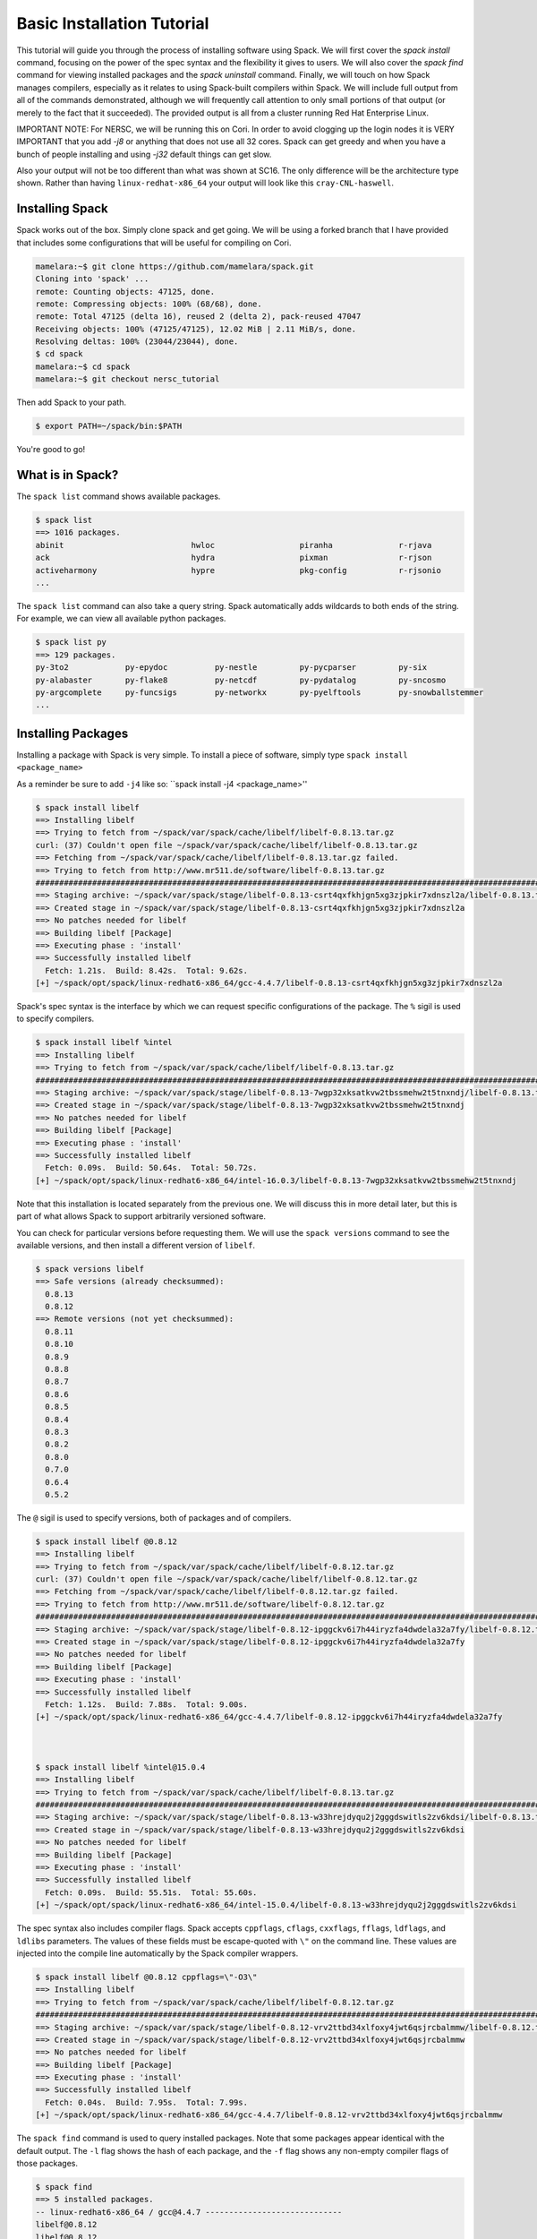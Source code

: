 .. _basics-tutorial:

=========================================
Basic Installation Tutorial
=========================================

This tutorial will guide you through the process of installing software
using Spack. We will first cover the `spack install` command, focusing on
the power of the spec syntax and the flexibility it gives to users. We
will also cover the `spack find` command for viewing installed packages
and the `spack uninstall` command. Finally, we will touch on how Spack
manages compilers, especially as it relates to using Spack-built
compilers within Spack. We will include full output from all of the
commands demonstrated, although we will frequently call attention to only
small portions of that output (or merely to the fact that it
succeeded). The provided output is all from a cluster running Red Hat
Enterprise Linux.

IMPORTANT NOTE: For NERSC, we will be running this on Cori. 
In order to avoid clogging up the login nodes it is VERY IMPORTANT that 
you add `-j8` or anything that does not use all 32 cores. Spack can get greedy 
and when you have a bunch of people installing and using `-j32` 
default things can get slow.

Also your output will not be too different than what was shown at SC16. The
only difference will be the architecture type shown. Rather than having
``linux-redhat-x86_64`` your output will look like this ``cray-CNL-haswell``.


.. _basics-tutorial-install:

----------------
Installing Spack
----------------

Spack works out of the box. Simply clone spack and get going.
We will be using a forked branch that I have provided that includes some
configurations that will be useful for compiling on Cori.

.. code-block:: console

  mamelara:~$ git clone https://github.com/mamelara/spack.git
  Cloning into 'spack' ...
  remote: Counting objects: 47125, done.
  remote: Compressing objects: 100% (68/68), done.
  remote: Total 47125 (delta 16), reused 2 (delta 2), pack-reused 47047
  Receiving objects: 100% (47125/47125), 12.02 MiB | 2.11 MiB/s, done.
  Resolving deltas: 100% (23044/23044), done.
  $ cd spack
  mamelara:~$ cd spack
  mamelara:~$ git checkout nersc_tutorial

Then add Spack to your path.

.. code-block:: console

  $ export PATH=~/spack/bin:$PATH

You're good to go!

-----------------
What is in Spack?
-----------------

The ``spack list`` command shows available packages.

.. code-block:: console

  $ spack list
  ==> 1016 packages.
  abinit                           hwloc                  piranha              r-rjava
  ack                              hydra                  pixman               r-rjson
  activeharmony                    hypre                  pkg-config           r-rjsonio
  ...

The ``spack list`` command can also take a query string. Spack
automatically adds wildcards to both ends of the string. For example,
we can view all available python packages.

.. code-block:: console

  $ spack list py
  ==> 129 packages.
  py-3to2            py-epydoc          py-nestle         py-pycparser         py-six
  py-alabaster       py-flake8          py-netcdf         py-pydatalog         py-sncosmo
  py-argcomplete     py-funcsigs        py-networkx       py-pyelftools        py-snowballstemmer
  ...

-------------------
Installing Packages
-------------------

Installing a package with Spack is very simple. To install a piece of
software, simply type ``spack install <package_name>``

As a reminder be sure to add ``-j4`` like so: 
``spack install -j4 <package_name>''

.. code-block:: console

  $ spack install libelf
  ==> Installing libelf
  ==> Trying to fetch from ~/spack/var/spack/cache/libelf/libelf-0.8.13.tar.gz
  curl: (37) Couldn't open file ~/spack/var/spack/cache/libelf/libelf-0.8.13.tar.gz
  ==> Fetching from ~/spack/var/spack/cache/libelf/libelf-0.8.13.tar.gz failed.
  ==> Trying to fetch from http://www.mr511.de/software/libelf-0.8.13.tar.gz
  ################################################################################################################################################################################# 100.0%
  ==> Staging archive: ~/spack/var/spack/stage/libelf-0.8.13-csrt4qxfkhjgn5xg3zjpkir7xdnszl2a/libelf-0.8.13.tar.gz
  ==> Created stage in ~/spack/var/spack/stage/libelf-0.8.13-csrt4qxfkhjgn5xg3zjpkir7xdnszl2a
  ==> No patches needed for libelf
  ==> Building libelf [Package]
  ==> Executing phase : 'install'
  ==> Successfully installed libelf
    Fetch: 1.21s.  Build: 8.42s.  Total: 9.62s.
  [+] ~/spack/opt/spack/linux-redhat6-x86_64/gcc-4.4.7/libelf-0.8.13-csrt4qxfkhjgn5xg3zjpkir7xdnszl2a


Spack's spec syntax is the interface by which we can request specific
configurations of the package. The ``%`` sigil is used to specify
compilers.

.. code-block:: console

  $ spack install libelf %intel
  ==> Installing libelf
  ==> Trying to fetch from ~/spack/var/spack/cache/libelf/libelf-0.8.13.tar.gz
  ################################################################################################################################################################################# 100.0%
  ==> Staging archive: ~/spack/var/spack/stage/libelf-0.8.13-7wgp32xksatkvw2tbssmehw2t5tnxndj/libelf-0.8.13.tar.gz
  ==> Created stage in ~/spack/var/spack/stage/libelf-0.8.13-7wgp32xksatkvw2tbssmehw2t5tnxndj
  ==> No patches needed for libelf
  ==> Building libelf [Package]
  ==> Executing phase : 'install'
  ==> Successfully installed libelf
    Fetch: 0.09s.  Build: 50.64s.  Total: 50.72s.
  [+] ~/spack/opt/spack/linux-redhat6-x86_64/intel-16.0.3/libelf-0.8.13-7wgp32xksatkvw2tbssmehw2t5tnxndj

Note that this installation is located separately from the previous
one. We will discuss this in more detail later, but this is part of what
allows Spack to support arbitrarily versioned software.

You can check for particular versions before requesting them. We will
use the ``spack versions`` command to see the available versions, and then
install a different version of ``libelf``.

.. code-block:: console

  $ spack versions libelf
  ==> Safe versions (already checksummed):
    0.8.13
    0.8.12
  ==> Remote versions (not yet checksummed):
    0.8.11
    0.8.10
    0.8.9
    0.8.8
    0.8.7
    0.8.6
    0.8.5
    0.8.4
    0.8.3
    0.8.2
    0.8.0
    0.7.0
    0.6.4
    0.5.2


The ``@`` sigil is used to specify versions, both of packages and of
compilers.

.. code-block:: console

  $ spack install libelf @0.8.12
  ==> Installing libelf
  ==> Trying to fetch from ~/spack/var/spack/cache/libelf/libelf-0.8.12.tar.gz
  curl: (37) Couldn't open file ~/spack/var/spack/cache/libelf/libelf-0.8.12.tar.gz
  ==> Fetching from ~/spack/var/spack/cache/libelf/libelf-0.8.12.tar.gz failed.
  ==> Trying to fetch from http://www.mr511.de/software/libelf-0.8.12.tar.gz
  ################################################################################################################################################################################# 100.0%
  ==> Staging archive: ~/spack/var/spack/stage/libelf-0.8.12-ipggckv6i7h44iryzfa4dwdela32a7fy/libelf-0.8.12.tar.gz
  ==> Created stage in ~/spack/var/spack/stage/libelf-0.8.12-ipggckv6i7h44iryzfa4dwdela32a7fy
  ==> No patches needed for libelf
  ==> Building libelf [Package]
  ==> Executing phase : 'install'
  ==> Successfully installed libelf
    Fetch: 1.12s.  Build: 7.88s.  Total: 9.00s.
  [+] ~/spack/opt/spack/linux-redhat6-x86_64/gcc-4.4.7/libelf-0.8.12-ipggckv6i7h44iryzfa4dwdela32a7fy



  $ spack install libelf %intel@15.0.4
  ==> Installing libelf
  ==> Trying to fetch from ~/spack/var/spack/cache/libelf/libelf-0.8.13.tar.gz
  ################################################################################################################################################################################# 100.0%
  ==> Staging archive: ~/spack/var/spack/stage/libelf-0.8.13-w33hrejdyqu2j2gggdswitls2zv6kdsi/libelf-0.8.13.tar.gz
  ==> Created stage in ~/spack/var/spack/stage/libelf-0.8.13-w33hrejdyqu2j2gggdswitls2zv6kdsi
  ==> No patches needed for libelf
  ==> Building libelf [Package]
  ==> Executing phase : 'install'
  ==> Successfully installed libelf
    Fetch: 0.09s.  Build: 55.51s.  Total: 55.60s.
  [+] ~/spack/opt/spack/linux-redhat6-x86_64/intel-15.0.4/libelf-0.8.13-w33hrejdyqu2j2gggdswitls2zv6kdsi


The spec syntax also includes compiler flags. Spack accepts ``cppflags``,
``cflags``, ``cxxflags``, ``fflags``, ``ldflags``, and ``ldlibs``
parameters.  The values of these fields must be escape-quoted with ``\"``
on the command line. These values are injected into the compile line
automatically by the Spack compiler wrappers.

.. code-block:: console

  $ spack install libelf @0.8.12 cppflags=\"-O3\"
  ==> Installing libelf
  ==> Trying to fetch from ~/spack/var/spack/cache/libelf/libelf-0.8.12.tar.gz
  ################################################################################################################################################################################# 100.0%
  ==> Staging archive: ~/spack/var/spack/stage/libelf-0.8.12-vrv2ttbd34xlfoxy4jwt6qsjrcbalmmw/libelf-0.8.12.tar.gz
  ==> Created stage in ~/spack/var/spack/stage/libelf-0.8.12-vrv2ttbd34xlfoxy4jwt6qsjrcbalmmw
  ==> No patches needed for libelf
  ==> Building libelf [Package]
  ==> Executing phase : 'install'
  ==> Successfully installed libelf
    Fetch: 0.04s.  Build: 7.95s.  Total: 7.99s.
  [+] ~/spack/opt/spack/linux-redhat6-x86_64/gcc-4.4.7/libelf-0.8.12-vrv2ttbd34xlfoxy4jwt6qsjrcbalmmw


The ``spack find`` command is used to query installed packages. Note that
some packages appear identical with the default output. The ``-l`` flag
shows the hash of each package, and the ``-f`` flag shows any non-empty
compiler flags of those packages.

.. code-block:: console

  $ spack find
  ==> 5 installed packages.
  -- linux-redhat6-x86_64 / gcc@4.4.7 -----------------------------
  libelf@0.8.12
  libelf@0.8.12
  libelf@0.8.13

  -- linux-redhat6-x86_64 / intel@15.0.4 --------------------------
  libelf@0.8.13

  -- linux-redhat6-x86_64 / intel@16.0.3 --------------------------
  libelf@0.8.13



  $ spack find -lf
  ==> 5 installed packages.
  -- linux-redhat6-x86_64 / gcc@4.4.7 -----------------------------
  ipggckv libelf@0.8.12%gcc

  vrv2ttb libelf@0.8.12%gcc cppflags="-O3"

  csrt4qx libelf@0.8.13%gcc


  -- linux-redhat6-x86_64 / intel@15.0.4 --------------------------
  w33hrej libelf@0.8.13%intel


  -- linux-redhat6-x86_64 / intel@16.0.3 --------------------------
  7wgp32x libelf@0.8.13%intel


Spack generates a hash for each spec. This hash is a function of the full
provenance of the package, so any change to the spec affects the
hash. Spack uses this value to compare specs and to generate unique
installation directories for every combinatorial version. As we move into
more complicated packages with software dependencies, we can see that
Spack reuses existing packages to satisfy a dependency only when the
existing package's hash matches the desired spec.

.. code-block:: console

  $ spack install libdwarf
  ==> Installing libdwarf
  ==> libelf is already installed in ~/spack/opt/spack/linux-redhat6-x86_64/gcc-4.4.7/libelf-0.8.13-csrt4qxfkhjgn5xg3zjpkir7xdnszl2a
  ==> Can not find version 20160507 in url_list
  ==> Trying to fetch from ~/spack/var/spack/cache/libdwarf/libdwarf-20160507.tar.gz
  curl: (37) Couldn't open file ~/spack/var/spack/cache/libdwarf/libdwarf-20160507.tar.gz
  ==> Fetching from ~/spack/var/spack/cache/libdwarf/libdwarf-20160507.tar.gz failed.
  ==> Trying to fetch from http://www.prevanders.net/libdwarf-20160507.tar.gz
  ################################################################################################################################################################################# 100.0%
  ==> Staging archive: ~/spack/var/spack/stage/libdwarf-20160507-yfx6p3g3rkmqvcqbmtb34o6pln7pqvcz/libdwarf-20160507.tar.gz
  ==> Created stage in ~/spack/var/spack/stage/libdwarf-20160507-yfx6p3g3rkmqvcqbmtb34o6pln7pqvcz
  ==> No patches needed for libdwarf
  ==> Building libdwarf [Package]
  ==> Executing phase : 'install'
  ==> Successfully installed libdwarf
    Fetch: 1.56s.  Build: 33.59s.  Total: 35.15s.
  [+] ~/spack/opt/spack/linux-redhat6-x86_64/gcc-4.4.7/libdwarf-20160507-yfx6p3g3rkmqvcqbmtb34o6pln7pqvcz


Dependencies can be explicitly requested using the ``^`` sigil. Note that
the spec syntax is recursive. Anything we could specify about the
top-level package, we can also specify about a dependency using ``^``.

.. code-block:: console

  $ spack install libdwarf ^libelf @0.8.12 %intel
  ==> Installing libdwarf
  ==> Installing libelf
  ==> Trying to fetch from ~/spack/var/spack/cache/libelf/libelf-0.8.12.tar.gz
  ################################################################################################################################################################################# 100.0%
  ==> Staging archive: ~/spack/var/spack/stage/libelf-0.8.12-4blbe3qxqct3ymrfoxxnxysmybvbxay7/libelf-0.8.12.tar.gz
  ==> Created stage in ~/spack/var/spack/stage/libelf-0.8.12-4blbe3qxqct3ymrfoxxnxysmybvbxay7
  ==> No patches needed for libelf
  ==> Building libelf [Package]
  ==> Executing phase : 'install'
  ==> Successfully installed libelf
    Fetch: 0.04s.  Build: 52.16s.  Total: 52.19s.
  [+] ~/spack/opt/spack/linux-redhat6-x86_64/intel-16.0.3/libelf-0.8.12-4blbe3qxqct3ymrfoxxnxysmybvbxay7
  ==> Can not find version 20160507 in url_list
  ==> Trying to fetch from ~/spack/var/spack/cache/libdwarf/libdwarf-20160507.tar.gz
  ################################################################################################################################################################################# 100.0%
  ==> Staging archive: ~/spack/var/spack/stage/libdwarf-20160507-csruprgucaujkfkrcywhwou7nbeis5fo/libdwarf-20160507.tar.gz
  ==> Created stage in ~/spack/var/spack/stage/libdwarf-20160507-csruprgucaujkfkrcywhwou7nbeis5fo
  ==> No patches needed for libdwarf
  ==> Building libdwarf [Package]
  ==> Executing phase : 'install'
  ==> Successfully installed libdwarf
    Fetch: 0.40s.  Build: 2m 17.29s.  Total: 2m 17.69s.
  [+] ~/spack/opt/spack/linux-redhat6-x86_64/intel-16.0.3/libdwarf-20160507-csruprgucaujkfkrcywhwou7nbeis5fo


Packages can also be referred to from the command line by their package
hash. Using the ``spack find -lf`` command earlier we saw that the hash
of our optimized installation of libelf (``cppflags=\"-O3\"``) began with
``vrv2ttb``. We can now explicitly build with that package without typing
the entire spec, by using the ``/`` sigil to refer to it by hash. As with
other tools like git, you do not need to specify an *entire* hash on the
command line.  You can specify just enough digits to identify a hash
uniquely.  If a hash prefix is ambiguous (i.e., two or more installed
packages share the prefix) then spack will report an error.

.. code-block:: console

  $ spack install libdwarf ^/vrv2ttb
  ==> Installing libdwarf
  ==> libelf is already installed in ~/spack/opt/spack/linux-redhat6-x86_64/gcc-4.4.7/libelf-0.8.12-vrv2ttbd34xlfoxy4jwt6qsjrcbalmmw
  ==> Can not find version 20160507 in url_list
  ==> Trying to fetch from ~/spack/var/spack/cache/libdwarf/libdwarf-20160507.tar.gz
  #################################################################################################################################################################################################################################################### 100.0%
  ==> Staging archive: ~/spack/var/spack/stage/libdwarf-20160507-dtg3tgnp7htccoly26gduqlrgvnwcp5t/libdwarf-20160507.tar.gz
  ==> Created stage in ~/spack/var/spack/stage/libdwarf-20160507-dtg3tgnp7htccoly26gduqlrgvnwcp5t
  ==> No patches needed for libdwarf
  ==> Building libdwarf [Package]
  ==> Executing phase : 'install'
  ==> Successfully installed libdwarf
    Fetch: 0.96s.  Build: 24.03s.  Total: 24.99s.
  [+] ~/spack/opt/spack/linux-redhat6-x86_64/gcc-4.4.7/libdwarf-20160507-dtg3tgnp7htccoly26gduqlrgvnwcp5t


The ``spack find`` command can also take a ``-d`` flag, which can show
dependency information. Note that each package has a top-level entry,
even if it also appears as a dependency.

.. code-block:: console

  $ spack find -ldf
  ==> 9 installed packages.
  -- linux-redhat6-x86_64 / gcc@4.4.7 -----------------------------
  dtg3tgn    libdwarf@20160507%gcc
  vrv2ttb        ^libelf@0.8.12%gcc cppflags="-O3"

  yfx6p3g    libdwarf@20160507%gcc
  csrt4qx        ^libelf@0.8.13%gcc

  ipggckv    libelf@0.8.12%gcc

  vrv2ttb    libelf@0.8.12%gcc cppflags="-O3"

  csrt4qx    libelf@0.8.13%gcc


  -- linux-redhat6-x86_64 / intel@15.0.4 --------------------------
  w33hrej    libelf@0.8.13%intel


  -- linux-redhat6-x86_64 / intel@16.0.3 --------------------------
  csruprg    libdwarf@20160507%intel
  4blbe3q        ^libelf@0.8.12%intel

  4blbe3q    libelf@0.8.12%intel

  7wgp32x    libelf@0.8.13%intel


As we get to more complex packages, full installs will take too long to
build in the time allotted for this tutorial. Our collaborators at CERN
have been working on binary caching for Spack, which would allow for very
fast installs of previously built packages. We are still working out the
security ramifications of the feature, but it is coming soon.

For now, we will switch to doing "fake" installs. When supplied with the
``--fake`` flag (primarily used for debugging), Spack computes build
metadata the same way it normally would, but it does not download the
source or run the install script for a pacakge. We can use this to
quickly demonstrate some of the more advanced Spack features in our
limited tutorial time.

``HDF5`` is an example of a more complicated package, with an MPI
dependency. If we install it "out of the box," it will build with
``openmpi``.

.. code-block:: console

  $ spack install --fake hdf5
  ==> Installing hdf5
  ==> Installing zlib
  ==> Building zlib [Package]
  ==> Successfully installed zlib
    Fetch: .  Build: 0.11s.  Total: 0.11s.
  [+] ~/spack/opt/spack/linux-redhat6-x86_64/gcc-4.4.7/zlib-1.2.8-ayc4jq7vxuzge5n444gutvskeytfdruh
  ==> Installing openmpi
  ==> Installing hwloc
  ==> Installing libpciaccess
  ==> Installing util-macros
  ==> Building util-macros [Package]
  ==> Successfully installed util-macros
    Fetch: .  Build: 0.11s.  Total: 0.11s.
  [+] ~/spack/opt/spack/linux-redhat6-x86_64/gcc-4.4.7/util-macros-1.19.0-pc6zhs4cnkmg2cv4et4fizsp6scuvacg
  ==> Installing libtool
  ==> Installing m4
  ==> Installing libsigsegv
  ==> Building libsigsegv [Package]
  ==> Successfully installed libsigsegv
    Fetch: .  Build: 0.11s.  Total: 0.11s.
  [+] ~/spack/opt/spack/linux-redhat6-x86_64/gcc-4.4.7/libsigsegv-2.10-q4cok3yber7lhf3jswg6mysg7oi53unh
  ==> Building m4 [Package]
  ==> Successfully installed m4
    Fetch: .  Build: 0.23s.  Total: 0.23s.
  [+] ~/spack/opt/spack/linux-redhat6-x86_64/gcc-4.4.7/m4-1.4.17-qijdzvhjyybrtwbqm73vykhmkaqro3je
  ==> Building libtool [Package]
  ==> Successfully installed libtool
    Fetch: .  Build: 0.11s.  Total: 0.11s.
  [+] ~/spack/opt/spack/linux-redhat6-x86_64/gcc-4.4.7/libtool-2.4.6-rdx5nkfjwlvcanz5il3ys2pe34j4vxx5
  ==> Installing pkg-config
  ==> Building pkg-config [Package]
  ==> Successfully installed pkg-config
    Fetch: .  Build: 0.11s.  Total: 0.11s.
  [+] ~/spack/opt/spack/linux-redhat6-x86_64/gcc-4.4.7/pkg-config-0.29.1-wpjnlzahdw6ahkrgmqyeugkj2zhv4tui
  ==> Building libpciaccess [Package]
  ==> Successfully installed libpciaccess
    Fetch: .  Build: 0.10s.  Total: 0.10s.
  [+] ~/spack/opt/spack/linux-redhat6-x86_64/gcc-4.4.7/libpciaccess-0.13.4-m2f6fpm22rpprq2ihkmfx6llf363264m
  ==> Building hwloc [Package]
  ==> Successfully installed hwloc
    Fetch: .  Build: 0.23s.  Total: 0.23s.
  [+] ~/spack/opt/spack/linux-redhat6-x86_64/gcc-4.4.7/hwloc-1.11.4-xpb6hbl2hsze25cgdgfnoppn6rchhzaz
  ==> Building openmpi [Package]
  ==> Successfully installed openmpi
    Fetch: .  Build: 0.35s.  Total: 0.35s.
  [+] ~/spack/opt/spack/linux-redhat6-x86_64/gcc-4.4.7/openmpi-2.0.1-j4cgoq4furxvr73pq72r2qgywgksw3qn
  ==> Building hdf5 [AutotoolsPackage]
  ==> Successfully installed hdf5
    Fetch: .  Build: 0.61s.  Total: 0.61s.
  [+] ~/spack/opt/spack/linux-redhat6-x86_64/gcc-4.4.7/hdf5-1.10.0-patch1-ezvtnox35albuaxqryuondweyjgeo6es


Spack packages can also have variants. Boolean variants can be specified
using the ``+`` and ``~`` or ``-`` sigils. There are two sigils for
``False`` to avoid conflicts with shell parsing in different
situations. Variants (boolean or otherwise) can also be specified using
the same syntax as compiler flags.  Here we can install HDF5 without MPI
support.

.. code-block:: console

  $ spack install --fake hdf5~mpi
  ==> Installing hdf5
  ==> zlib is already installed in ~/spack/opt/spack/linux-redhat6-x86_64/gcc-4.4.7/zlib-1.2.8-ayc4jq7vxuzge5n444gutvskeytfdruh
  ==> Building hdf5 [AutotoolsPackage]
  ==> Successfully installed hdf5
    Fetch: .  Build: 0.22s.  Total: 0.22s.
  [+] ~/spack/opt/spack/linux-redhat6-x86_64/gcc-4.4.7/hdf5-1.10.0-patch1-twppaioxqn6lti4grgopnmhwcq3h2rpw


We might also want to install HDF5 with a different MPI
implementation. While MPI is not a package itself, packages can depend on
abstract interfaces like MPI. Spack handles these through "virtual
dependencies." A package, such as HDF5, can depend on the MPI
interface. Other packages (``openmpi``, ``mpich``, ``mvapich``, etc.)
provide the MPI interface.  Any of these providers can be requested for
an MPI dependency. For example, we can build HDF5 with MPI support
provided by mpich by specifying a dependency on ``mpich``. Spack also
supports versioning of virtual dependencies. A package can depend on the
MPI interface at version 3, and provider packages specify what version of
the interface *they* provide. The partial spec ``^mpi@3`` can be safisfied
by any of several providers.

.. code-block:: console

  $ spack install --fake hdf5+mpi ^mpich
  ==> Installing hdf5
  ==> mpich is already installed in ~/spack/opt/spack/linux-redhat6-x86_64/gcc-4.4.7/mpich-3.2-5jlp2ndnsb67txggraglu47vjmayx5za
  ==> zlib is already installed in ~/spack/opt/spack/linux-redhat6-x86_64/gcc-4.4.7/zlib-1.2.8-ayc4jq7vxuzge5n444gutvskeytfdruh
  ==> Building hdf5 [AutotoolsPackage]
  ==> Successfully installed hdf5
    Fetch: .  Build: 0.38s.  Total: 0.38s.
  [+] ~/spack/opt/spack/linux-redhat6-x86_64/gcc-4.4.7/hdf5-1.10.0-patch1-j36yfw25i6gdd3q4vwlupgkpwic4ua6m


We'll do a quick check in on what we have installed so far.

.. code-block:: console

  $ spack find -ldf
  ==> 22 installed packages.
  -- linux-redhat6-x86_64 / gcc@4.4.7 -----------------------------
  twppaio    hdf5@1.10.0-patch1%gcc
  ayc4jq7        ^zlib@1.2.8%gcc

  j36yfw2    hdf5@1.10.0-patch1%gcc
  5jlp2nd        ^mpich@3.2%gcc
  ayc4jq7        ^zlib@1.2.8%gcc

  ezvtnox    hdf5@1.10.0-patch1%gcc
  j4cgoq4        ^openmpi@2.0.1%gcc
  xpb6hbl            ^hwloc@1.11.4%gcc
  m2f6fpm                ^libpciaccess@0.13.4%gcc
  ayc4jq7        ^zlib@1.2.8%gcc

  xpb6hbl    hwloc@1.11.4%gcc
  m2f6fpm        ^libpciaccess@0.13.4%gcc

  dtg3tgn    libdwarf@20160507%gcc
  vrv2ttb        ^libelf@0.8.12%gcc cppflags="-O3"

  yfx6p3g    libdwarf@20160507%gcc
  csrt4qx        ^libelf@0.8.13%gcc

  ipggckv    libelf@0.8.12%gcc

  vrv2ttb    libelf@0.8.12%gcc cppflags="-O3"

  csrt4qx    libelf@0.8.13%gcc

  m2f6fpm    libpciaccess@0.13.4%gcc

  q4cok3y    libsigsegv@2.10%gcc

  rdx5nkf    libtool@2.4.6%gcc

  qijdzvh    m4@1.4.17%gcc
  q4cok3y        ^libsigsegv@2.10%gcc

  5jlp2nd    mpich@3.2%gcc

  j4cgoq4    openmpi@2.0.1%gcc
  xpb6hbl        ^hwloc@1.11.4%gcc
  m2f6fpm            ^libpciaccess@0.13.4%gcc

  wpjnlza    pkg-config@0.29.1%gcc

  pc6zhs4    util-macros@1.19.0%gcc

  ayc4jq7    zlib@1.2.8%gcc


  -- linux-redhat6-x86_64 / intel@15.0.4 --------------------------
  w33hrej    libelf@0.8.13%intel


  -- linux-redhat6-x86_64 / intel@16.0.3 --------------------------
  csruprg    libdwarf@20160507%intel
  4blbe3q        ^libelf@0.8.12%intel

  4blbe3q    libelf@0.8.12%intel

  7wgp32x    libelf@0.8.13%intel


Spack models the dependencies of packages as a directed acyclic graph
(DAG). The ``spack find -d`` command shows the tree representation of
that graph.  We can also use the ``spack graph`` command to view the entire
DAG as a graph.

.. code-block:: console

  $ spack graph hdf5+mpi ^mpich
  o  hdf5
  |\
  o |  zlib
   /
  o  mpich

You may also have noticed that there are some packages shown in the
``spack find -d`` output that we didn't install explicitly. These are
dependencies that were installed implicitly. A few packages installed
implicitly are not shown as dependencies in the ``spack find -d``
output. These are build dependencies. For example, ``libpciaccess`` is a
dependency of openmpi and requires m4 to build. Spack will build `m4`` as
part of the installation of ``openmpi``, but it does not become a part of
the DAG because it is not linked in at run time. Spack handles build
dependencies differently because of their different (less strict)
consistency requirements. It is entirely possible to have two packages
using different versions of a dependency to build, which obviously cannot
be done with linked dependencies.

``HDF5`` is more complicated than our basic example of libelf and
libdwarf, but it's still within the realm of software that an experienced
HPC user could reasonably expect to install given a bit of time. Now
let's look at a more complicated package.

.. code-block:: console

  $ spack install --fake trilinos
  ==> Installing trilinos
  ==> Installing superlu-dist
  ==> openmpi is already installed in ~/spack/opt/spack/linux-redhat6-x86_64/gcc-4.4.7/openmpi-2.0.1-j4cgoq4furxvr73pq72r2qgywgksw3qn
  ==> Installing parmetis
  ==> openmpi is already installed in ~/spack/opt/spack/linux-redhat6-x86_64/gcc-4.4.7/openmpi-2.0.1-j4cgoq4furxvr73pq72r2qgywgksw3qn
  ==> Installing cmake
  ==> Installing bzip2
  ==> Building bzip2 [Package]
  ==> Successfully installed bzip2
    Fetch: .  Build: 0.11s.  Total: 0.11s.
  [+] ~/spack/opt/spack/linux-redhat6-x86_64/gcc-4.4.7/bzip2-1.0.6-gll2xsahysy7ji5gkmfxwkofdt3mwjhs
  ==> expat is already installed in ~/spack/opt/spack/linux-redhat6-x86_64/gcc-4.4.7/expat-2.2.0-mg5kwd3kluxdgorj32vzbp7aksg3vqej
  ==> Installing ncurses
  ==> Building ncurses [Package]
  ==> Successfully installed ncurses
    Fetch: .  Build: 0.11s.  Total: 0.11s.
  [+] ~/spack/opt/spack/linux-redhat6-x86_64/gcc-4.4.7/ncurses-6.0-fttg4astvrtq2buey4wq66tnyu7bgj2c
  ==> zlib is already installed in ~/spack/opt/spack/linux-redhat6-x86_64/gcc-4.4.7/zlib-1.2.8-ayc4jq7vxuzge5n444gutvskeytfdruh
  ==> Installing openssl
  ==> zlib is already installed in ~/spack/opt/spack/linux-redhat6-x86_64/gcc-4.4.7/zlib-1.2.8-ayc4jq7vxuzge5n444gutvskeytfdruh
  ==> Building openssl [Package]
  ==> Successfully installed openssl
    Fetch: .  Build: 0.23s.  Total: 0.23s.
  [+] ~/spack/opt/spack/linux-redhat6-x86_64/gcc-4.4.7/openssl-1.0.2j-kt5xyk2dkho6tzadnqlbnbujmljprylg
  ==> Installing libarchive
  ==> Installing lzma
  ==> Building lzma [Package]
  ==> Successfully installed lzma
    Fetch: .  Build: 0.11s.  Total: 0.11s.
  [+] ~/spack/opt/spack/linux-redhat6-x86_64/gcc-4.4.7/lzma-4.32.7-hah2cdo3zbulz6yg5do6dvnfn6en5v5c
  ==> Installing nettle
  ==> m4 is already installed in ~/spack/opt/spack/linux-redhat6-x86_64/gcc-4.4.7/m4-1.4.17-qijdzvhjyybrtwbqm73vykhmkaqro3je
  ==> Installing gmp
  ==> m4 is already installed in ~/spack/opt/spack/linux-redhat6-x86_64/gcc-4.4.7/m4-1.4.17-qijdzvhjyybrtwbqm73vykhmkaqro3je
  ==> Building gmp [AutotoolsPackage]
  ==> Successfully installed gmp
    Fetch: .  Build: 0.11s.  Total: 0.11s.
  [+] ~/spack/opt/spack/linux-redhat6-x86_64/gcc-4.4.7/gmp-6.1.1-uwn4gfdtq3sywy5uf4f7znrh66oybikf
  ==> Building nettle [Package]
  ==> Successfully installed nettle
    Fetch: .  Build: 0.18s.  Total: 0.18s.
  [+] ~/spack/opt/spack/linux-redhat6-x86_64/gcc-4.4.7/nettle-3.2-w4ieitifcmrldo4ra7as63apagzf56ja
  ==> bzip2 is already installed in ~/spack/opt/spack/linux-redhat6-x86_64/gcc-4.4.7/bzip2-1.0.6-gll2xsahysy7ji5gkmfxwkofdt3mwjhs
  ==> expat is already installed in ~/spack/opt/spack/linux-redhat6-x86_64/gcc-4.4.7/expat-2.2.0-mg5kwd3kluxdgorj32vzbp7aksg3vqej
  ==> Installing libxml2
  ==> Installing xz
  ==> Building xz [Package]
  ==> Successfully installed xz
    Fetch: .  Build: 0.11s.  Total: 0.11s.
  [+] ~/spack/opt/spack/linux-redhat6-x86_64/gcc-4.4.7/xz-5.2.2-bxh6cpyqqozazm5okvjqk23sww3gccnf
  ==> zlib is already installed in ~/spack/opt/spack/linux-redhat6-x86_64/gcc-4.4.7/zlib-1.2.8-ayc4jq7vxuzge5n444gutvskeytfdruh
  ==> Building libxml2 [Package]
  ==> Successfully installed libxml2
    Fetch: .  Build: 0.35s.  Total: 0.35s.
  [+] ~/spack/opt/spack/linux-redhat6-x86_64/gcc-4.4.7/libxml2-2.9.4-un323rppyu5qipkegyf7flmymvtmunrx
  ==> zlib is already installed in ~/spack/opt/spack/linux-redhat6-x86_64/gcc-4.4.7/zlib-1.2.8-ayc4jq7vxuzge5n444gutvskeytfdruh
  ==> Installing lz4
  ==> Building lz4 [Package]
  ==> Successfully installed lz4
    Fetch: .  Build: 0.12s.  Total: 0.12s.
  [+] ~/spack/opt/spack/linux-redhat6-x86_64/gcc-4.4.7/lz4-131-ivy2fcaw7ywujx74weebdi5bsm7q4vkc
  ==> openssl is already installed in ~/spack/opt/spack/linux-redhat6-x86_64/gcc-4.4.7/openssl-1.0.2j-kt5xyk2dkho6tzadnqlbnbujmljprylg
  ==> xz is already installed in ~/spack/opt/spack/linux-redhat6-x86_64/gcc-4.4.7/xz-5.2.2-bxh6cpyqqozazm5okvjqk23sww3gccnf
  ==> Installing lzo
  ==> Building lzo [AutotoolsPackage]
  ==> Successfully installed lzo
    Fetch: .  Build: 0.11s.  Total: 0.11s.
  [+] ~/spack/opt/spack/linux-redhat6-x86_64/gcc-4.4.7/lzo-2.09-dlgnm74ozo6baactkft5oah2jre2ri2i
  ==> Building libarchive [Package]
  ==> Successfully installed libarchive
    Fetch: .  Build: 1.35s.  Total: 1.35s.
  [+] ~/spack/opt/spack/linux-redhat6-x86_64/gcc-4.4.7/libarchive-3.2.1-biq3kebw7vel7njusill7vv7mjldkqjv
  ==> xz is already installed in ~/spack/opt/spack/linux-redhat6-x86_64/gcc-4.4.7/xz-5.2.2-bxh6cpyqqozazm5okvjqk23sww3gccnf
  ==> Installing curl
  ==> zlib is already installed in ~/spack/opt/spack/linux-redhat6-x86_64/gcc-4.4.7/zlib-1.2.8-ayc4jq7vxuzge5n444gutvskeytfdruh
  ==> openssl is already installed in ~/spack/opt/spack/linux-redhat6-x86_64/gcc-4.4.7/openssl-1.0.2j-kt5xyk2dkho6tzadnqlbnbujmljprylg
  ==> Building curl [Package]
  ==> Successfully installed curl
    Fetch: .  Build: 0.36s.  Total: 0.36s.
  [+] ~/spack/opt/spack/linux-redhat6-x86_64/gcc-4.4.7/curl-7.50.3-oze4gqutj4x2isbkcn5ob2bhhxbskod4
  ==> Building cmake [Package]
  ==> Successfully installed cmake
    Fetch: .  Build: 1.64s.  Total: 1.64s.
  [+] ~/spack/opt/spack/linux-redhat6-x86_64/gcc-4.4.7/cmake-3.6.1-n2nkknrku6dvuneo3rjumim7axt7n36e
  ==> Installing metis
  ==> cmake is already installed in ~/spack/opt/spack/linux-redhat6-x86_64/gcc-4.4.7/cmake-3.6.1-n2nkknrku6dvuneo3rjumim7axt7n36e
  ==> Building metis [Package]
  ==> Successfully installed metis
    Fetch: .  Build: 0.11s.  Total: 0.11s.
  [+] ~/spack/opt/spack/linux-redhat6-x86_64/gcc-4.4.7/metis-5.1.0-ithifyl4xvqbn76js23wsb4tjnztrbdv
  ==> Building parmetis [Package]
  ==> Successfully installed parmetis
    Fetch: .  Build: 0.62s.  Total: 0.62s.
  [+] ~/spack/opt/spack/linux-redhat6-x86_64/gcc-4.4.7/parmetis-4.0.3-rtg6hml5t6acdcnxomn3l5zfiful4d2t
  ==> Installing openblas
  ==> Building openblas [Package]
  ==> Successfully installed openblas
    Fetch: .  Build: 0.11s.  Total: 0.11s.
  [+] ~/spack/opt/spack/linux-redhat6-x86_64/gcc-4.4.7/openblas-0.2.19-bwofa7fhff6od5zn56vy3j4eeyupsqgt
  ==> metis is already installed in ~/spack/opt/spack/linux-redhat6-x86_64/gcc-4.4.7/metis-5.1.0-ithifyl4xvqbn76js23wsb4tjnztrbdv
  ==> Building superlu-dist [Package]
  ==> Successfully installed superlu-dist
    Fetch: .  Build: 0.85s.  Total: 0.85s.
  [+] ~/spack/opt/spack/linux-redhat6-x86_64/gcc-4.4.7/superlu-dist-5.1.1-25r6jlvkpjnkiuwt2rtbzhk3l3htuxs7
  ==> cmake is already installed in ~/spack/opt/spack/linux-redhat6-x86_64/gcc-4.4.7/cmake-3.6.1-n2nkknrku6dvuneo3rjumim7axt7n36e
  ==> Installing glm
  ==> cmake is already installed in ~/spack/opt/spack/linux-redhat6-x86_64/gcc-4.4.7/cmake-3.6.1-n2nkknrku6dvuneo3rjumim7axt7n36e
  ==> Building glm [Package]
  ==> Successfully installed glm
    Fetch: .  Build: 0.12s.  Total: 0.12s.
  [+] ~/spack/opt/spack/linux-redhat6-x86_64/gcc-4.4.7/glm-0.9.7.1-7a6oho4aerz7vftxd5ur7lywscht2iry
  ==> Installing hypre
  ==> openmpi is already installed in ~/spack/opt/spack/linux-redhat6-x86_64/gcc-4.4.7/openmpi-2.0.1-j4cgoq4furxvr73pq72r2qgywgksw3qn
  ==> openblas is already installed in ~/spack/opt/spack/linux-redhat6-x86_64/gcc-4.4.7/openblas-0.2.19-bwofa7fhff6od5zn56vy3j4eeyupsqgt
  ==> Building hypre [Package]
  ==> Successfully installed hypre
    Fetch: .  Build: 0.61s.  Total: 0.61s.
  [+] ~/spack/opt/spack/linux-redhat6-x86_64/gcc-4.4.7/hypre-2.11.1-lf7hcejiiww5peesh57quda72z67veit
  ==> metis is already installed in ~/spack/opt/spack/linux-redhat6-x86_64/gcc-4.4.7/metis-5.1.0-ithifyl4xvqbn76js23wsb4tjnztrbdv
  ==> Installing netlib-scalapack
  ==> openmpi is already installed in ~/spack/opt/spack/linux-redhat6-x86_64/gcc-4.4.7/openmpi-2.0.1-j4cgoq4furxvr73pq72r2qgywgksw3qn
  ==> cmake is already installed in ~/spack/opt/spack/linux-redhat6-x86_64/gcc-4.4.7/cmake-3.6.1-n2nkknrku6dvuneo3rjumim7axt7n36e
  ==> openblas is already installed in ~/spack/opt/spack/linux-redhat6-x86_64/gcc-4.4.7/openblas-0.2.19-bwofa7fhff6od5zn56vy3j4eeyupsqgt
  ==> Building netlib-scalapack [Package]
  ==> Successfully installed netlib-scalapack
    Fetch: .  Build: 0.61s.  Total: 0.61s.
  [+] ~/spack/opt/spack/linux-redhat6-x86_64/gcc-4.4.7/netlib-scalapack-2.0.2-dvcanz2qq4dfcexznbhbmzbxfj43uz4q
  ==> Installing suite-sparse
  ==> Installing tbb
  ==> Building tbb [Package]
  ==> Successfully installed tbb
    Fetch: .  Build: 0.12s.  Total: 0.12s.
  [+] ~/spack/opt/spack/linux-redhat6-x86_64/gcc-4.4.7/tbb-4.4.4-zawzkkhrmdonbjpj3a5bb6gkgnqlrjeu
  ==> openblas is already installed in ~/spack/opt/spack/linux-redhat6-x86_64/gcc-4.4.7/openblas-0.2.19-bwofa7fhff6od5zn56vy3j4eeyupsqgt
  ==> metis is already installed in ~/spack/opt/spack/linux-redhat6-x86_64/gcc-4.4.7/metis-5.1.0-ithifyl4xvqbn76js23wsb4tjnztrbdv
  ==> Building suite-sparse [Package]
  ==> Successfully installed suite-sparse
    Fetch: .  Build: 0.49s.  Total: 0.49s.
  [+] ~/spack/opt/spack/linux-redhat6-x86_64/gcc-4.4.7/suite-sparse-4.5.3-lvur6hriy2j7xfjwh5punp3exwpynzm6
  ==> openmpi is already installed in ~/spack/opt/spack/linux-redhat6-x86_64/gcc-4.4.7/openmpi-2.0.1-j4cgoq4furxvr73pq72r2qgywgksw3qn
  ==> Installing netcdf
  ==> m4 is already installed in ~/spack/opt/spack/linux-redhat6-x86_64/gcc-4.4.7/m4-1.4.17-qijdzvhjyybrtwbqm73vykhmkaqro3je
  ==> curl is already installed in ~/spack/opt/spack/linux-redhat6-x86_64/gcc-4.4.7/curl-7.50.3-oze4gqutj4x2isbkcn5ob2bhhxbskod4
  ==> zlib is already installed in ~/spack/opt/spack/linux-redhat6-x86_64/gcc-4.4.7/zlib-1.2.8-ayc4jq7vxuzge5n444gutvskeytfdruh
  ==> hdf5 is already installed in ~/spack/opt/spack/linux-redhat6-x86_64/gcc-4.4.7/hdf5-1.10.0-patch1-ezvtnox35albuaxqryuondweyjgeo6es
  ==> Building netcdf [Package]
  ==> Successfully installed netcdf
    Fetch: .  Build: 0.90s.  Total: 0.90s.
  [+] ~/spack/opt/spack/linux-redhat6-x86_64/gcc-4.4.7/netcdf-4.4.1-tcl4zbrmdfrit2cqlaxig6xieu5h552j
  ==> Installing mumps
  ==> netlib-scalapack is already installed in ~/spack/opt/spack/linux-redhat6-x86_64/gcc-4.4.7/netlib-scalapack-2.0.2-dvcanz2qq4dfcexznbhbmzbxfj43uz4q
  ==> openmpi is already installed in ~/spack/opt/spack/linux-redhat6-x86_64/gcc-4.4.7/openmpi-2.0.1-j4cgoq4furxvr73pq72r2qgywgksw3qn
  ==> openblas is already installed in ~/spack/opt/spack/linux-redhat6-x86_64/gcc-4.4.7/openblas-0.2.19-bwofa7fhff6od5zn56vy3j4eeyupsqgt
  ==> Building mumps [Package]
  ==> Successfully installed mumps
    Fetch: .  Build: 0.74s.  Total: 0.74s.
  [+] ~/spack/opt/spack/linux-redhat6-x86_64/gcc-4.4.7/mumps-5.0.2-kr5r4nnx5tfcacxnk3ii5dsxbe6pu5fy
  ==> Installing matio
  ==> Building matio [Package]
  ==> Successfully installed matio
    Fetch: .  Build: 0.11s.  Total: 0.11s.
  [+] ~/spack/opt/spack/linux-redhat6-x86_64/gcc-4.4.7/matio-1.5.2-4zrozucookychlvc4q53omp2zyfk2bed
  ==> Installing boost
  ==> bzip2 is already installed in ~/spack/opt/spack/linux-redhat6-x86_64/gcc-4.4.7/bzip2-1.0.6-gll2xsahysy7ji5gkmfxwkofdt3mwjhs
  ==> zlib is already installed in ~/spack/opt/spack/linux-redhat6-x86_64/gcc-4.4.7/zlib-1.2.8-ayc4jq7vxuzge5n444gutvskeytfdruh
  ==> Building boost [Package]
  ==> Successfully installed boost
    Fetch: .  Build: 0.35s.  Total: 0.35s.
  [+] ~/spack/opt/spack/linux-redhat6-x86_64/gcc-4.4.7/boost-1.62.0-je7eqvzt74kezwhh55y5lwt5dy6pnali
  ==> parmetis is already installed in ~/spack/opt/spack/linux-redhat6-x86_64/gcc-4.4.7/parmetis-4.0.3-rtg6hml5t6acdcnxomn3l5zfiful4d2t
  ==> openblas is already installed in ~/spack/opt/spack/linux-redhat6-x86_64/gcc-4.4.7/openblas-0.2.19-bwofa7fhff6od5zn56vy3j4eeyupsqgt
  ==> hdf5 is already installed in ~/spack/opt/spack/linux-redhat6-x86_64/gcc-4.4.7/hdf5-1.10.0-patch1-ezvtnox35albuaxqryuondweyjgeo6es
  ==> Building trilinos [Package]
  ==> Successfully installed trilinos
    Fetch: .  Build: 2.63s.  Total: 2.63s.
  [+] ~/spack/opt/spack/linux-redhat6-x86_64/gcc-4.4.7/trilinos-12.8.1-uvd6dfd7x4uyvck4awo3r3frudihn4ar


Now we're starting to see the power of Spack. Trilinos has 11 top level
dependecies, many of which have dependencies of their own. Installing
more complex packages can take days or weeks even for an experienced
user. Although we've done a fake installation for the tutorial, a real
installation of trilinos using Spack takes about 3 hours (depending on
the system), but only 20 seconds of programmer time.

Spack manages constistency of the entire DAG. Every MPI dependency will
be satisfied by the same configuration of MPI, etc. If we install
``trilinos`` again specifying a dependency on our previous HDF5 built
with ``mpich``:

.. code-block:: console

  $ spack install --fake trilinos ^hdf5+mpi ^mpich
  ==> Installing trilinos
  ==> Installing superlu-dist
  ==> mpich is already installed in ~/spack/opt/spack/linux-redhat6-x86_64/gcc-4.4.7/mpich-3.2-5jlp2ndnsb67txggraglu47vjmayx5za
  ==> metis is already installed in ~/spack/opt/spack/linux-redhat6-x86_64/gcc-4.4.7/metis-5.1.0-ithifyl4xvqbn76js23wsb4tjnztrbdv
  ==> Installing parmetis
  ==> mpich is already installed in ~/spack/opt/spack/linux-redhat6-x86_64/gcc-4.4.7/mpich-3.2-5jlp2ndnsb67txggraglu47vjmayx5za
  ==> metis is already installed in ~/spack/opt/spack/linux-redhat6-x86_64/gcc-4.4.7/metis-5.1.0-ithifyl4xvqbn76js23wsb4tjnztrbdv
  ==> cmake is already installed in ~/spack/opt/spack/linux-redhat6-x86_64/gcc-4.4.7/cmake-3.6.1-n2nkknrku6dvuneo3rjumim7axt7n36e
  ==> Building parmetis [Package]
  ==> Successfully installed parmetis
    Fetch: .  Build: 0.38s.  Total: 0.38s.
  [+] ~/spack/opt/spack/linux-redhat6-x86_64/gcc-4.4.7/parmetis-4.0.3-43kbtni6p5y446c6qdkybq4htj7ot4zn
  ==> openblas is already installed in ~/spack/opt/spack/linux-redhat6-x86_64/gcc-4.4.7/openblas-0.2.19-bwofa7fhff6od5zn56vy3j4eeyupsqgt
  ==> Building superlu-dist [Package]
  ==> Successfully installed superlu-dist
    Fetch: .  Build: 0.61s.  Total: 0.61s.
  [+] ~/spack/opt/spack/linux-redhat6-x86_64/gcc-4.4.7/superlu-dist-5.1.1-46uuupehmonx5jicc6xnegnud2n5jqyl
  ==> cmake is already installed in ~/spack/opt/spack/linux-redhat6-x86_64/gcc-4.4.7/cmake-3.6.1-n2nkknrku6dvuneo3rjumim7axt7n36e
  ==> glm is already installed in ~/spack/opt/spack/linux-redhat6-x86_64/gcc-4.4.7/glm-0.9.7.1-7a6oho4aerz7vftxd5ur7lywscht2iry
  ==> Installing hypre
  ==> mpich is already installed in ~/spack/opt/spack/linux-redhat6-x86_64/gcc-4.4.7/mpich-3.2-5jlp2ndnsb67txggraglu47vjmayx5za
  ==> openblas is already installed in ~/spack/opt/spack/linux-redhat6-x86_64/gcc-4.4.7/openblas-0.2.19-bwofa7fhff6od5zn56vy3j4eeyupsqgt
  ==> Building hypre [Package]
  ==> Successfully installed hypre
    Fetch: .  Build: 0.37s.  Total: 0.37s.
  [+] ~/spack/opt/spack/linux-redhat6-x86_64/gcc-4.4.7/hypre-2.11.1-6ajnyymoivs5apajd7thjisae36jv4lz
  ==> metis is already installed in ~/spack/opt/spack/linux-redhat6-x86_64/gcc-4.4.7/metis-5.1.0-ithifyl4xvqbn76js23wsb4tjnztrbdv
  ==> Installing netlib-scalapack
  ==> mpich is already installed in ~/spack/opt/spack/linux-redhat6-x86_64/gcc-4.4.7/mpich-3.2-5jlp2ndnsb67txggraglu47vjmayx5za
  ==> cmake is already installed in ~/spack/opt/spack/linux-redhat6-x86_64/gcc-4.4.7/cmake-3.6.1-n2nkknrku6dvuneo3rjumim7axt7n36e
  ==> openblas is already installed in ~/spack/opt/spack/linux-redhat6-x86_64/gcc-4.4.7/openblas-0.2.19-bwofa7fhff6od5zn56vy3j4eeyupsqgt
  ==> Building netlib-scalapack [Package]
  ==> Successfully installed netlib-scalapack
    Fetch: .  Build: 0.37s.  Total: 0.37s.
  [+] ~/spack/opt/spack/linux-redhat6-x86_64/gcc-4.4.7/netlib-scalapack-2.0.2-dayeep27omm26wksd3iqvbu3gezc2eoh
  ==> suite-sparse is already installed in ~/spack/opt/spack/linux-redhat6-x86_64/gcc-4.4.7/suite-sparse-4.5.3-lvur6hriy2j7xfjwh5punp3exwpynzm6
  ==> Installing netcdf
  ==> m4 is already installed in ~/spack/opt/spack/linux-redhat6-x86_64/gcc-4.4.7/m4-1.4.17-qijdzvhjyybrtwbqm73vykhmkaqro3je
  ==> curl is already installed in ~/spack/opt/spack/linux-redhat6-x86_64/gcc-4.4.7/curl-7.50.3-oze4gqutj4x2isbkcn5ob2bhhxbskod4
  ==> zlib is already installed in ~/spack/opt/spack/linux-redhat6-x86_64/gcc-4.4.7/zlib-1.2.8-ayc4jq7vxuzge5n444gutvskeytfdruh
  ==> hdf5 is already installed in ~/spack/opt/spack/linux-redhat6-x86_64/gcc-4.4.7/hdf5-1.10.0-patch1-j36yfw25i6gdd3q4vwlupgkpwic4ua6m
  ==> Building netcdf [Package]
  ==> Successfully installed netcdf
    Fetch: .  Build: 0.67s.  Total: 0.67s.
  [+] ~/spack/opt/spack/linux-redhat6-x86_64/gcc-4.4.7/netcdf-4.4.1-gfemi4jk4qltvp33xhtpkam7dozbqvhq
  ==> Installing mumps
  ==> mpich is already installed in ~/spack/opt/spack/linux-redhat6-x86_64/gcc-4.4.7/mpich-3.2-5jlp2ndnsb67txggraglu47vjmayx5za
  ==> netlib-scalapack is already installed in ~/spack/opt/spack/linux-redhat6-x86_64/gcc-4.4.7/netlib-scalapack-2.0.2-dayeep27omm26wksd3iqvbu3gezc2eoh
  ==> openblas is already installed in ~/spack/opt/spack/linux-redhat6-x86_64/gcc-4.4.7/openblas-0.2.19-bwofa7fhff6od5zn56vy3j4eeyupsqgt
  ==> Building mumps [Package]
  ==> Successfully installed mumps
    Fetch: .  Build: 0.49s.  Total: 0.49s.
  [+] ~/spack/opt/spack/linux-redhat6-x86_64/gcc-4.4.7/mumps-5.0.2-w7t5pl3jhhwitfiyer63zj6zv7idkt3m
  ==> mpich is already installed in ~/spack/opt/spack/linux-redhat6-x86_64/gcc-4.4.7/mpich-3.2-5jlp2ndnsb67txggraglu47vjmayx5za
  ==> matio is already installed in ~/spack/opt/spack/linux-redhat6-x86_64/gcc-4.4.7/matio-1.5.2-4zrozucookychlvc4q53omp2zyfk2bed
  ==> boost is already installed in ~/spack/opt/spack/linux-redhat6-x86_64/gcc-4.4.7/boost-1.62.0-je7eqvzt74kezwhh55y5lwt5dy6pnali
  ==> parmetis is already installed in ~/spack/opt/spack/linux-redhat6-x86_64/gcc-4.4.7/parmetis-4.0.3-43kbtni6p5y446c6qdkybq4htj7ot4zn
  ==> openblas is already installed in ~/spack/opt/spack/linux-redhat6-x86_64/gcc-4.4.7/openblas-0.2.19-bwofa7fhff6od5zn56vy3j4eeyupsqgt
  ==> hdf5 is already installed in ~/spack/opt/spack/linux-redhat6-x86_64/gcc-4.4.7/hdf5-1.10.0-patch1-j36yfw25i6gdd3q4vwlupgkpwic4ua6m
  ==> Building trilinos [Package]
  ==> Successfully installed trilinos
    Fetch: .  Build: 2.42s.  Total: 2.42s.
  [+] ~/spack/opt/spack/linux-redhat6-x86_64/gcc-4.4.7/trilinos-12.8.1-ffwrpxnq7lhiw2abxn2u7ffr4jjsdwep

We see that every package in the trilinos DAG that depends on MPI now
uses ``mpich``.

.. code-block:: console

  $ spack find -d trilinos
  ==> 2 installed packages.
  -- linux-redhat6-x86_64 / gcc@4.4.7 -----------------------------
      trilinos@12.8.1
          ^boost@1.62.0
              ^bzip2@1.0.6
              ^zlib@1.2.8
          ^glm@0.9.7.1
          ^hdf5@1.10.0-patch1
              ^mpich@3.2
          ^hypre@2.11.1
              ^openblas@0.2.19
          ^matio@1.5.2
          ^metis@5.1.0
          ^mumps@5.0.2
              ^netlib-scalapack@2.0.2
          ^netcdf@4.4.1
              ^curl@7.50.3
                  ^openssl@1.0.2j
          ^parmetis@4.0.3
          ^suite-sparse@4.5.3
              ^tbb@4.4.4
          ^superlu-dist@5.1.1

      trilinos@12.8.1
          ^boost@1.62.0
              ^bzip2@1.0.6
              ^zlib@1.2.8
          ^glm@0.9.7.1
          ^hdf5@1.10.0-patch1
              ^openmpi@2.0.1
                  ^hwloc@1.11.4
                      ^libpciaccess@0.13.4
          ^hypre@2.11.1
              ^openblas@0.2.19
          ^matio@1.5.2
          ^metis@5.1.0
          ^mumps@5.0.2
              ^netlib-scalapack@2.0.2
          ^netcdf@4.4.1
              ^curl@7.50.3
                  ^openssl@1.0.2j
          ^parmetis@4.0.3
          ^suite-sparse@4.5.3
              ^tbb@4.4.4
          ^superlu-dist@5.1.1


As we discussed before, the ``spack find -d`` command shows the
dependency information as a tree. While that is often sufficient, many
complicated packages, including trilinos, have dependencies that
cannot be fully represented as a tree. Again, the ``spack graph``
command shows the full DAG of the dependency information.

.. code-block:: console

  $ spack graph trilinos
  o  trilinos
  |\
  | |\
  | | |\
  | | | |\
  | | | | |\
  | | | | | |\
  | | | | | | |\
  | o | | | | | |  netcdf
  | |\ \ \ \ \ \ \
  | | |\ \ \ \ \ \ \
  | | | o | | | | | |  curl
  | | |/| | | | | | |
  | |/| | | | | | | |
  | | | o | | | | | |  openssl
  | | |/ / / / / / /
  | |/| | | | | | |
  | | o | | | | | |  hdf5
  | |/| | | | | | |
  | | |/ / / / / /
  | o | | | | | |  zlib
  |  / / / / / /
  o | | | | | |  swig
  o | | | | | |  pcre
   / / / / / /
  o | | | | |  mpi
   / / / / /
  o | | | |  matio
   / / / /
  o | | |  lapack
   / / /
  o | |  glm
   / /
  o |  boost
   /
  o  blas


You can control how the output is displayed with a number of options.

The ASCII output from ``spack graph`` can be difficult to parse for
complicated packages. The output can be changed to the ``graphviz``
``.dot`` format using the `--dot` flag.

.. code-block:: console

  $ spack graph --dot trilinos | dot -Tpdf trilinos_graph.pdf

.. _basics-tutorial-uninstall:

---------------------
Uninstalling Packages
---------------------

Earlier we installed many configurations each of libelf and
libdwarf. Now we will go through and uninstall some of those packages
that we didn't really need.

.. code-block:: console

  $ spack find -d libdwarf
  ==> 3 installed packages.
  -- linux-redhat6-x86_64 / gcc@4.4.7 -----------------------------
      libdwarf@20160507
          ^libelf@0.8.12

      libdwarf@20160507
          ^libelf@0.8.13


  -- linux-redhat6-x86_64 / intel@16.0.3 --------------------------
      libdwarf@20160507
          ^libelf@0.8.12

  $ spack find libelf
  ==> 6 installed packages.
  -- linux-redhat6-x86_64 / gcc@4.4.7 -----------------------------
  libelf@0.8.12  libelf@0.8.12  libelf@0.8.13

  -- linux-redhat6-x86_64 / intel@15.0.4 --------------------------
  libelf@0.8.13

  -- linux-redhat6-x86_64 / intel@16.0.3 --------------------------
  libelf@0.8.12  libelf@0.8.13


We can uninstall packages by spec using the same syntax as install.

.. code-block:: console

  $ spack uninstall libelf%intel@15.0.4
  ==> The following packages will be uninstalled :

  -- linux-redhat6-x86_64 / intel@15.0.4 --------------------------
  w33hrej libelf@0.8.13%intel


  ==> Do you want to proceed ? [y/n]
  y
  ==> Successfully uninstalled libelf@0.8.13%intel@15.0.4 arch=linux-redhat6-x86_64-w33hrej



  $ spack find -lf libelf
  ==> 5 installed packages.
  -- linux-redhat6-x86_64 / gcc@4.4.7 -----------------------------
  ipggckv libelf@0.8.12%gcc

  vrv2ttb libelf@0.8.12%gcc cppflags="-O3"

  csrt4qx libelf@0.8.13%gcc


  -- linux-redhat6-x86_64 / intel@16.0.3 --------------------------
  4blbe3q libelf@0.8.12%intel

  7wgp32x libelf@0.8.13%intel


We can uninstall packages by referring only to their hash.


We can use either ``-f`` (force) or ``-d`` (remove dependents as well) to
remove packages that are required by another installed package.

.. code-block:: console

  $ spack uninstall /4blb
  ==> Error: Will not uninstall libelf@0.8.12%intel@16.0.3-4blbe3q

  The following packages depend on it:
  -- linux-redhat6-x86_64 / intel@16.0.3 --------------------------
  csruprg libdwarf@20160507%intel


  ==> Error: You can use spack uninstall --dependents to uninstall these dependencies as well
  $ spack uninstall -d /4blb
  ==> The following packages will be uninstalled :

  -- linux-redhat6-x86_64 / intel@16.0.3 --------------------------
  csruprg libdwarf@20160507%intel

  4blbe3q libelf@0.8.12%intel


  ==> Do you want to proceed ? [y/n]
  y
  ==> Successfully uninstalled libdwarf@20160507%intel@16.0.3 arch=linux-redhat6-x86_64-csruprg
  ==> Successfully uninstalled libelf@0.8.12%intel@16.0.3 arch=linux-redhat6-x86_64-4blbe3q


Spack will not uninstall packages that are not sufficiently
specified. The ``-a`` (all) flag can be used to uninstall multiple
packages at once.

.. code-block:: console

  $ spack uninstall trilinos
  ==> Error: trilinos matches multiple packages:

  -- linux-redhat6-x86_64 / gcc@4.4.7 -----------------------------
  ffwrpxn trilinos@12.8.1%gcc+boost~debug+hdf5+hypre+metis+mumps~python+shared+suite-sparse+superlu-dist

  uvd6dfd trilinos@12.8.1%gcc+boost~debug+hdf5+hypre+metis+mumps~python+shared+suite-sparse+superlu-dist


  ==> Error: You can either:
      a) Use a more specific spec, or
      b) use spack uninstall -a to uninstall ALL matching specs.



  $ spack uninstall /ffwr
  ==> The following packages will be uninstalled :

  -- linux-redhat6-x86_64 / gcc@4.4.7 -----------------------------
  ffwrpxn trilinos@12.8.1%gcc+boost~debug+hdf5+hypre+metis+mumps~python+shared+suite-sparse+superlu-dist


  ==> Do you want to proceed ? [y/n]
  y
  ==> Successfully uninstalled trilinos@12.8.1%gcc@4.4.7+boost~debug+hdf5+hypre+metis+mumps~python+shared+suite-sparse+superlu-dist arch=linux-redhat6-x86_64-ffwrpxn

-----------------------------
Advanced ``spack find`` Usage
-----------------------------

We will go over some additional uses for the `spack find` command not
already covered in the :ref:`basics-tutorial-install` and
:ref:`basics-tutorial-uninstall` sections.

The ``spack find`` command can accept what we call "anonymous specs."
These are expressions in spec syntax that do not contain a package
name. For example, `spack find %intel` will return every package built
with the intel compiler, and ``spack find cppflags=\\"-O3\\"`` will
return every package which was built with ``cppflags=\\"-O3\\"``.

.. code-block:: console

  $ spack find %intel
  ==> 1 installed packages.
  -- linux-redhat6-x86_64 / intel@16.0.3 --------------------------
  libelf@0.8.13



  $ spack find cppflags=\"-O3\"
  ==> 1 installed packages.
  -- linux-redhat6-x86_64 / gcc@4.4.7 -----------------------------
  libelf@0.8.12


The ``find`` command can also show which packages were installed
explicitly (rather than pulled in as a dependency) using the ``-e``
flag. The ``-E`` flag shows implicit installs only. The ``find`` command can
also show the path to which a spack package was installed using the ``-p``
command.

.. code-block:: console

  $ spack find -pe
  ==> 10 installed packages.
  -- linux-redhat6-x86_64 / gcc@4.4.7 -----------------------------
      hdf5@1.10.0-patch1  ~/spack/opt/spack/linux-redhat6-x86_64/gcc-4.4.7/hdf5-1.10.0-patch1-twppaioxqn6lti4grgopnmhwcq3h2rpw
      hdf5@1.10.0-patch1  ~/spack/opt/spack/linux-redhat6-x86_64/gcc-4.4.7/hdf5-1.10.0-patch1-j36yfw25i6gdd3q4vwlupgkpwic4ua6m
      hdf5@1.10.0-patch1  ~/spack/opt/spack/linux-redhat6-x86_64/gcc-4.4.7/hdf5-1.10.0-patch1-ezvtnox35albuaxqryuondweyjgeo6es
      libdwarf@20160507   ~/spack/opt/spack/linux-redhat6-x86_64/gcc-4.4.7/libdwarf-20160507-dtg3tgnp7htccoly26gduqlrgvnwcp5t
      libdwarf@20160507   ~/spack/opt/spack/linux-redhat6-x86_64/gcc-4.4.7/libdwarf-20160507-yfx6p3g3rkmqvcqbmtb34o6pln7pqvcz
      libelf@0.8.12       ~/spack/opt/spack/linux-redhat6-x86_64/gcc-4.4.7/libelf-0.8.12-ipggckv6i7h44iryzfa4dwdela32a7fy
      libelf@0.8.12       ~/spack/opt/spack/linux-redhat6-x86_64/gcc-4.4.7/libelf-0.8.12-vrv2ttbd34xlfoxy4jwt6qsjrcbalmmw
      libelf@0.8.13       ~/spack/opt/spack/linux-redhat6-x86_64/gcc-4.4.7/libelf-0.8.13-csrt4qxfkhjgn5xg3zjpkir7xdnszl2a
      trilinos@12.8.1     ~/spack/opt/spack/linux-redhat6-x86_64/gcc-4.4.7/trilinos-12.8.1-uvd6dfd7x4uyvck4awo3r3frudihn4ar

  -- linux-redhat6-x86_64 / intel@16.0.3 --------------------------
      libelf@0.8.13  ~/spack/opt/spack/linux-redhat6-x86_64/intel-16.0.3/libelf-0.8.13-7wgp32xksatkvw2tbssmehw2t5tnxndj


---------------------
Customizing Compilers
---------------------


Spack manages a list of available compilers on the system, detected
automatically from from the user's ``PATH`` variable. The ``spack
compilers`` command is an alias for the command ``spack compiler list``.

.. code-block:: console

  $ spack compilers
  ==> Available compilers
  -- gcc ----------------------------------------------------------
  gcc@4.4.7

  -- intel --------------------------------------------------------
  intel@16.0.3  intel@15.0.1  intel@14.0.0  intel@12.1.3  intel@10.0
  intel@16.0.2  intel@15.0.0  intel@13.1.1  intel@12.1.2  intel@9.1
  intel@16.0.1  intel@14.0.4  intel@13.1.0  intel@12.1.0
  intel@16.0.0  intel@14.0.3  intel@13.0.1  intel@12.0.4
  intel@15.0.4  intel@14.0.2  intel@13.0.0  intel@11.1
  intel@15.0.3  intel@14.0.1  intel@12.1.5  intel@10.1

  -- pgi ----------------------------------------------------------
  pgi@16.5-0   pgi@15.7-0   pgi@14.7-0   pgi@13.2-0  pgi@11.10-0  pgi@9.0-4
  pgi@16.3-0   pgi@15.5-0   pgi@14.3-0   pgi@13.1-1  pgi@11.1-0   pgi@8.0-1
  pgi@16.1-0   pgi@15.1-0   pgi@13.10-0  pgi@12.8-0  pgi@10.9-0   pgi@7.1-3
  pgi@15.10-0  pgi@14.10-0  pgi@13.6-0   pgi@12.1-0  pgi@10.2-0   pgi@7.0-6

The compilers are maintained in a YAML file that can be hand-edited
for special cases. Spack also has tools to add compilers, and
compilers built with Spack can be added to the configuration.

.. code-block:: console

  $ spack install --fake gcc@6.1.0
  ==> Installing gcc
  ==> gmp is already installed in ~/spack/opt/spack/linux-redhat6-x86_64/gcc-4.4.7/gmp-6.1.1-uwn4gfdtq3sywy5uf4f7znrh66oybikf
  ==> Installing isl
  ==> gmp is already installed in ~/spack/opt/spack/linux-redhat6-x86_64/gcc-4.4.7/gmp-6.1.1-uwn4gfdtq3sywy5uf4f7znrh66oybikf
  ==> Building isl [Package]
  ==> Successfully installed isl
    Fetch: .  Build: 0.19s.  Total: 0.19s.
  [+] ~/spack/opt/spack/linux-redhat6-x86_64/gcc-4.4.7/isl-0.14-hs2w7mjjjaakkmbbv5yvfqf7yyzhorl6
  ==> Installing mpc
  ==> gmp is already installed in ~/spack/opt/spack/linux-redhat6-x86_64/gcc-4.4.7/gmp-6.1.1-uwn4gfdtq3sywy5uf4f7znrh66oybikf
  ==> Installing mpfr
  ==> gmp is already installed in ~/spack/opt/spack/linux-redhat6-x86_64/gcc-4.4.7/gmp-6.1.1-uwn4gfdtq3sywy5uf4f7znrh66oybikf
  ==> Building mpfr [Package]
  ==> Successfully installed mpfr
    Fetch: .  Build: 0.17s.  Total: 0.17s.
  [+] ~/spack/opt/spack/linux-redhat6-x86_64/gcc-4.4.7/mpfr-3.1.4-7kt5ij437khredfq4bvnyu22t3fmtfvt
  ==> Building mpc [Package]
  ==> Successfully installed mpc
    Fetch: .  Build: 0.28s.  Total: 0.28s.
  [+] ~/spack/opt/spack/linux-redhat6-x86_64/gcc-4.4.7/mpc-1.0.3-g5taq6lt3zuy5l2jtggi5lctxnl4la5u
  ==> Installing binutils
  ==> m4 is already installed in ~/spack/opt/spack/linux-redhat6-x86_64/gcc-4.4.7/m4-1.4.17-qijdzvhjyybrtwbqm73vykhmkaqro3je
  ==> Installing bison
  ==> m4 is already installed in ~/spack/opt/spack/linux-redhat6-x86_64/gcc-4.4.7/m4-1.4.17-qijdzvhjyybrtwbqm73vykhmkaqro3je
  ==> Building bison [Package]
  ==> Successfully installed bison
    Fetch: .  Build: 0.12s.  Total: 0.12s.
  [+] ~/spack/opt/spack/linux-redhat6-x86_64/gcc-4.4.7/bison-3.0.4-hkhfysfvq5l6rsns67g2htmkpxauvnwa
  ==> Installing flex
  ==> m4 is already installed in ~/spack/opt/spack/linux-redhat6-x86_64/gcc-4.4.7/m4-1.4.17-qijdzvhjyybrtwbqm73vykhmkaqro3je
  ==> bison is already installed in ~/spack/opt/spack/linux-redhat6-x86_64/gcc-4.4.7/bison-3.0.4-hkhfysfvq5l6rsns67g2htmkpxauvnwa
  ==> Building flex [Package]
  ==> Successfully installed flex
    Fetch: .  Build: 0.11s.  Total: 0.11s.
  [+] ~/spack/opt/spack/linux-redhat6-x86_64/gcc-4.4.7/flex-2.6.0-qd6d73rdfrozdrsdpimvl4tj7d5ps7qg
  ==> Building binutils [Package]
  ==> Successfully installed binutils
    Fetch: .  Build: 0.11s.  Total: 0.11s.
  [+] ~/spack/opt/spack/linux-redhat6-x86_64/gcc-4.4.7/binutils-2.27-iq2hry3gvaxszmwwbnll7njgdgaek56o
  ==> mpfr is already installed in ~/spack/opt/spack/linux-redhat6-x86_64/gcc-4.4.7/mpfr-3.1.4-7kt5ij437khredfq4bvnyu22t3fmtfvt
  ==> Building gcc [Package]
  ==> Successfully installed gcc
    Fetch: .  Build: 0.66s.  Total: 0.66s.
  [+] ~/spack/opt/spack/linux-redhat6-x86_64/gcc-4.4.7/gcc-6.1.0-j5576zbsot2ydljlthjzhsirsesnogvh



  $ spack find -p gcc
  ==> 1 installed packages.
  -- linux-redhat6-x86_64 / gcc@4.4.7 -----------------------------
      gcc@6.1.0  ~/spack/opt/spack/linux-redhat6-x86_64/gcc-4.4.7/gcc-6.1.0-j5576zbsot2ydljlthjzhsirsesnogvh


If we had done a "real" install of gcc, we could add it to our
configuration now using the `spack compiler add` command, but we would
also be waiting for it to install. If we run the command now, it will
return no new compilers.

.. code-block:: console

  $ spack compiler add ~/spack/opt/spack/linux-redhat6-x86_64/gcc-4.4.7/gcc-6.1.0-j5576zbsot2ydljlthjzhsirsesnogvh/bin
  ==> Found no new compilers

If we had done a real install, the output would have been as follows:

.. code-block:: console

  $ spack compiler add ~/spack/opt/spack/linux-redhat6-x86_64/gcc-4.4.7/gcc-6.1.0-j5576zbsot2ydljlthjzhsirsesnogvh/bin
  ==> Added 1 new compiler to ~/.spack/linux/compilers.yaml
      gcc@6.1.0
